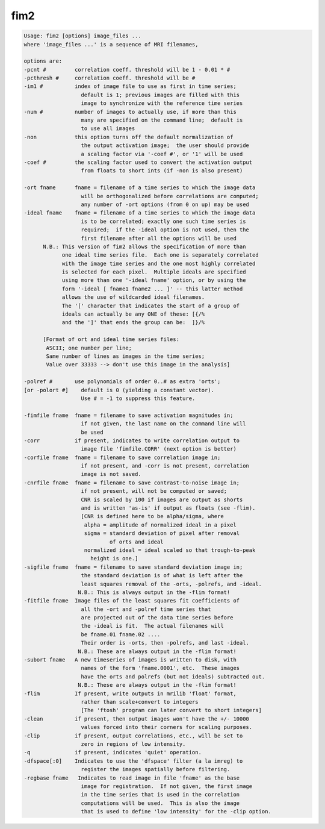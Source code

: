 ****
fim2
****

.. _fim2:

.. contents:: 
    :depth: 4 

.. code-block:: none

     Usage: fim2 [options] image_files ...
     where 'image_files ...' is a sequence of MRI filenames,
      
     options are:
     -pcnt #         correlation coeff. threshold will be 1 - 0.01 * #
     -pcthresh #     correlation coeff. threshold will be #
     -im1 #          index of image file to use as first in time series;
                       default is 1; previous images are filled with this
                       image to synchronize with the reference time series
     -num #          number of images to actually use, if more than this
                       many are specified on the command line;  default is
                       to use all images
     -non            this option turns off the default normalization of
                       the output activation image;  the user should provide
                       a scaling factor via '-coef #', or '1' will be used
     -coef #         the scaling factor used to convert the activation output
                       from floats to short ints (if -non is also present)
      
     -ort fname      fname = filename of a time series to which the image data
                       will be orthogonalized before correlations are computed;
                       any number of -ort options (from 0 on up) may be used
     -ideal fname    fname = filename of a time series to which the image data
                       is to be correlated; exactly one such time series is
                       required;  if the -ideal option is not used, then the
                       first filename after all the options will be used
           N.B.: This version of fim2 allows the specification of more than
                 one ideal time series file.  Each one is separately correlated
                 with the image time series and the one most highly correlated
                 is selected for each pixel.  Multiple ideals are specified
                 using more than one '-ideal fname' option, or by using the
                 form '-ideal [ fname1 fname2 ... ]' -- this latter method
                 allows the use of wildcarded ideal filenames.
                 The '[' character that indicates the start of a group of
                 ideals can actually be any ONE of these: [{/%
                 and the ']' that ends the group can be:  ]}/%
      
           [Format of ort and ideal time series files:
            ASCII; one number per line;
            Same number of lines as images in the time series;
            Value over 33333 --> don't use this image in the analysis]
      
     -polref #       use polynomials of order 0..# as extra 'orts';
     [or -polort #]    default is 0 (yielding a constant vector).
                       Use # = -1 to suppress this feature.
      
     -fimfile fname  fname = filename to save activation magnitudes in;
                       if not given, the last name on the command line will
                       be used
     -corr           if present, indicates to write correlation output to
                       image file 'fimfile.CORR' (next option is better)
     -corfile fname  fname = filename to save correlation image in;
                       if not present, and -corr is not present, correlation
                       image is not saved.
     -cnrfile fname  fname = filename to save contrast-to-noise image in;
                       if not present, will not be computed or saved;
                       CNR is scaled by 100 if images are output as shorts
                       and is written 'as-is' if output as floats (see -flim).
                       [CNR is defined here to be alpha/sigma, where
                        alpha = amplitude of normalized ideal in a pixel
                        sigma = standard deviation of pixel after removal
                                of orts and ideal
                        normalized ideal = ideal scaled so that trough-to-peak
                          height is one.]
     -sigfile fname  fname = filename to save standard deviation image in;
                       the standard deviation is of what is left after the
                       least squares removal of the -orts, -polrefs, and -ideal.
                      N.B.: This is always output in the -flim format!
     -fitfile fname  Image files of the least squares fit coefficients of
                       all the -ort and -polref time series that
                       are projected out of the data time series before
                       the -ideal is fit.  The actual filenames will
                       be fname.01 fname.02 ....
                       Their order is -orts, then -polrefs, and last -ideal.
                      N.B.: These are always output in the -flim format!
     -subort fname   A new timeseries of images is written to disk, with
                       names of the form 'fname.0001', etc.  These images
                       have the orts and polrefs (but not ideals) subtracted out.
                      N.B.: These are always output in the -flim format!
     -flim           If present, write outputs in mrilib 'float' format,
                       rather than scale+convert to integers
                       [The 'ftosh' program can later convert to short integers]
     -clean          if present, then output images won't have the +/- 10000
                       values forced into their corners for scaling purposes.
     -clip           if present, output correlations, etc., will be set to
                       zero in regions of low intensity.
     -q              if present, indicates 'quiet' operation.
     -dfspace[:0]    Indicates to use the 'dfspace' filter (a la imreg) to
                       register the images spatially before filtering.
     -regbase fname   Indicates to read image in file 'fname' as the base
                       image for registration.  If not given, the first image
                       in the time series that is used in the correlation
                       computations will be used.  This is also the image
                       that is used to define 'low intensity' for the -clip option.
